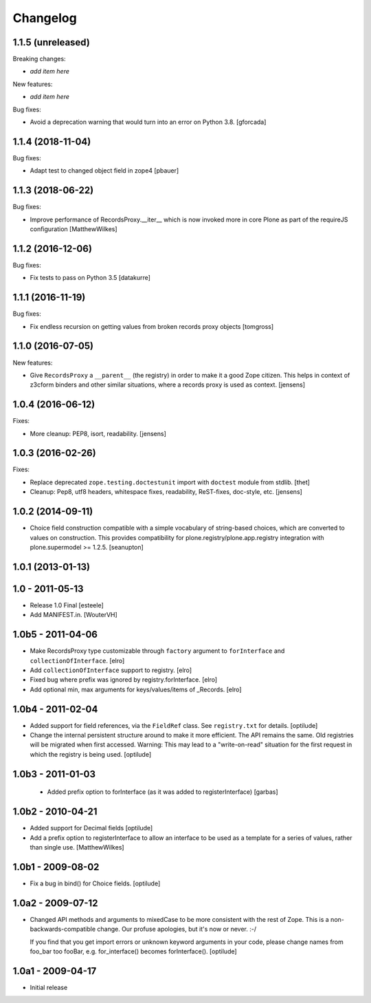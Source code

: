 Changelog
=========

1.1.5 (unreleased)
------------------

Breaking changes:

- *add item here*

New features:

- *add item here*

Bug fixes:

- Avoid a deprecation warning that would turn into an error on Python 3.8.
  [gforcada]


1.1.4 (2018-11-04)
------------------

Bug fixes:

- Adapt test to changed object field in zope4
  [pbauer]


1.1.3 (2018-06-22)
------------------

Bug fixes:

- Improve performance of RecordsProxy.__iter__ which is now invoked more in
  core Plone as part of the requireJS configuration
  [MatthewWilkes]


1.1.2 (2016-12-06)
------------------

Bug fixes:

- Fix tests to pass on Python 3.5
  [datakurre]


1.1.1 (2016-11-19)
------------------

Bug fixes:

- Fix endless recursion on getting values from broken records proxy objects
  [tomgross]


1.1.0 (2016-07-05)
------------------

New features:

- Give ``RecordsProxy`` a ``__parent__`` (the registry) in order to make it a good Zope citizen.
  This helps in context of z3cform binders and other similar situations,
  where a records proxy is used as context.
  [jensens]


1.0.4 (2016-06-12)
------------------

Fixes:

- More cleanup: PEP8, isort, readability.
  [jensens]


1.0.3 (2016-02-26)
------------------

Fixes:

- Replace deprecated ``zope.testing.doctestunit`` import with ``doctest``
  module from stdlib.
  [thet]

- Cleanup: Pep8, utf8 headers, whitespace fixes, readability, ReST-fixes,
  doc-style, etc.
  [jensens]


1.0.2 (2014-09-11)
------------------

- Choice field construction compatible with a simple vocabulary of
  string-based choices, which are converted to values on construction.
  This provides compatibility for plone.registry/plone.app.registry
  integration with plone.supermodel >= 1.2.5.
  [seanupton]


1.0.1 (2013-01-13)
------------------

1.0 - 2011-05-13
----------------

- Release 1.0 Final
  [esteele]

- Add MANIFEST.in.
  [WouterVH]


1.0b5 - 2011-04-06
------------------

- Make RecordsProxy type customizable through ``factory`` argument to
  ``forInterface`` and ``collectionOfInterface``.
  [elro]

- Add ``collectionOfInterface`` support to registry.
  [elro]

- Fixed bug where prefix was ignored by registry.forInterface.
  [elro]

- Add optional min, max arguments for keys/values/items of _Records.
  [elro]


1.0b4 - 2011-02-04
------------------

- Added support for field references, via the ``FieldRef`` class. See
  ``registry.txt`` for details.
  [optilude]

- Change the internal persistent structure around to make it more efficient.
  The API remains the same. Old registries will be migrated when first
  accessed. Warning: This may lead to a "write-on-read" situation for the
  first request in which the registry is being used.
  [optilude]


1.0b3 - 2011-01-03
------------------

 - Added prefix option to forInterface (as it was added to registerInterface)
   [garbas]


1.0b2 - 2010-04-21
------------------

- Added support for Decimal fields
  [optilude]

- Add a prefix option to registerInterface to allow an interface to be used as
  a template for a series of values, rather than single use.
  [MatthewWilkes]


1.0b1 - 2009-08-02
------------------

- Fix a bug in bind() for Choice fields.
  [optilude]


1.0a2 - 2009-07-12
------------------

- Changed API methods and arguments to mixedCase to be more consistent with
  the rest of Zope. This is a non-backwards-compatible change. Our profuse
  apologies, but it's now or never. :-/

  If you find that you get import errors or unknown keyword arguments in your
  code, please change names from foo_bar too fooBar, e.g. for_interface()
  becomes forInterface().
  [optilude]


1.0a1 - 2009-04-17
------------------

- Initial release
